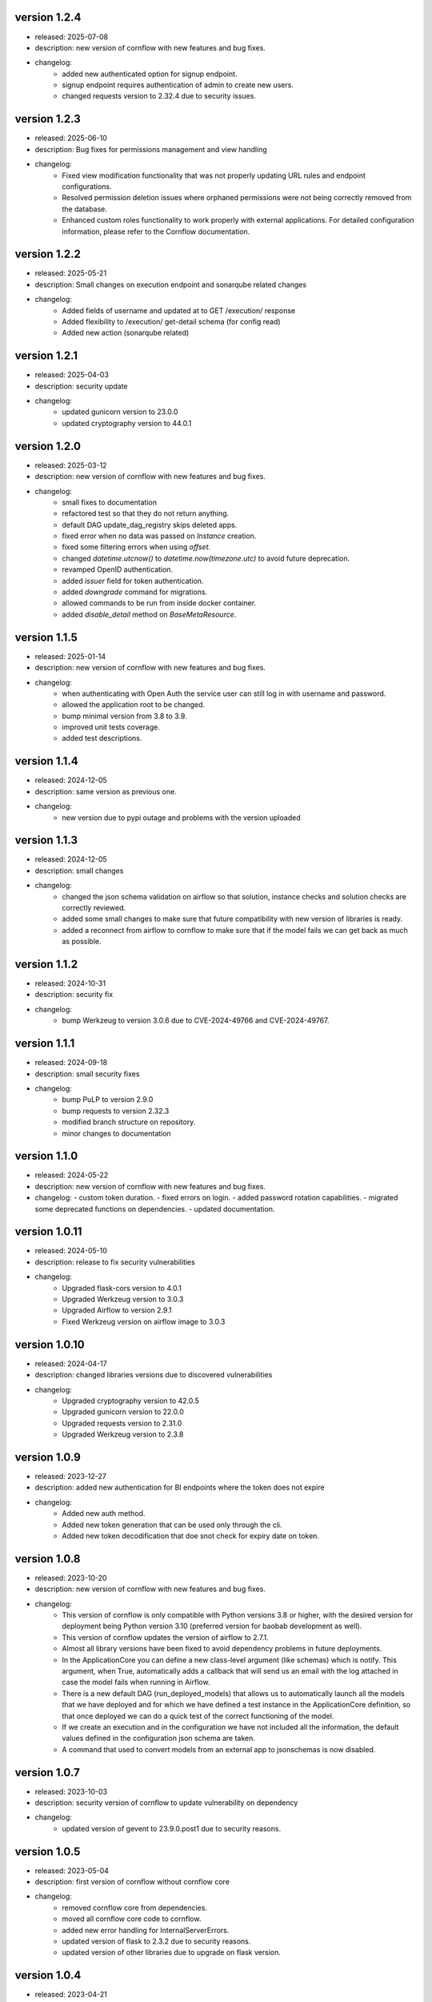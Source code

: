 version 1.2.4
--------------

- released: 2025-07-08
- description: new version of cornflow with new features and bug fixes.
- changelog:
    - added new authenticated option for signup endpoint.
    - signup endpoint requires authentication of admin to create new users.
    - changed requests version to 2.32.4 due to security issues.

version 1.2.3
--------------

- released: 2025-06-10
- description: Bug fixes for permissions management and view handling
- changelog:
    - Fixed view modification functionality that was not properly updating URL rules and endpoint configurations.
    - Resolved permission deletion issues where orphaned permissions were not being correctly removed from the database.
    - Enhanced custom roles functionality to work properly with external applications. For detailed configuration information, please refer to the Cornflow documentation.

version 1.2.2
--------------

- released: 2025-05-21
- description: Small changes on execution endpoint and sonarqube related changes
- changelog:
    - Added fields of username and updated at to GET /execution/ response
    - Added flexibility to /execution/ get-detail schema (for config read)
    - Added new action (sonarqube related)

version 1.2.1
--------------

- released: 2025-04-03
- description: security update
- changelog:
    - updated gunicorn version to 23.0.0
    - updated cryptography version to 44.0.1


version 1.2.0
--------------

- released: 2025-03-12
- description: new version of cornflow with new features and bug fixes.
- changelog:
    - small fixes to documentation
    - refactored test so that they do not return anything.
    - default DAG update_dag_registry skips deleted apps.
    - fixed error when no data was passed on `Instance` creation.
    - fixed some filtering errors when using `offset`.
    - changed `datetime.utcnow()` to `datetime.now(timezone.utc)` to avoid future deprecation.
    - revamped OpenID authentication.
    - added `issuer` field for token authentication.
    - added `downgrade` command for migrations.
    - allowed commands to be run from inside docker container.
    - added `disable_detail` method on `BaseMetaResource`.


version 1.1.5
--------------

- released: 2025-01-14
- description: new version of cornflow with new features and bug fixes.
- changelog:
    - when authenticating with Open Auth the service user can still log in with username and password.
    - allowed the application root to be changed.
    - bump minimal version from 3.8 to 3.9.
    - improved unit tests coverage.
    - added test descriptions.

version 1.1.4
--------------

- released: 2024-12-05
- description: same version as previous one.
- changelog:
    - new version due to pypi outage and problems with the version uploaded

version 1.1.3
--------------

- released: 2024-12-05
- description: small changes
- changelog:
    - changed the json schema validation on airflow so that solution, instance checks and solution checks are correctly reviewed.
    - added some small changes to make sure that future compatibility with new version of libraries is ready.
    - added a reconnect from airflow to cornflow to make sure that if the model fails we can get back as much as possible.

version 1.1.2
--------------

- released: 2024-10-31
- description: security fix
- changelog:
    - bump Werkzeug to version 3.0.6 due to CVE-2024-49766 and CVE-2024-49767.

version 1.1.1
--------------

- released: 2024-09-18
- description: small security fixes
- changelog:
    - bump PuLP to version 2.9.0
    - bump requests to version 2.32.3
    - modified branch structure on repository.
    - minor changes to documentation

version 1.1.0
--------------

- released: 2024-05-22
- description: new version of cornflow with new features and bug fixes.
- changelog: 
  - custom token duration.
  - fixed errors on login.
  - added password rotation capabilities.
  - migrated some deprecated functions on dependencies.
  - updated documentation.

version 1.0.11
---------------

- released: 2024-05-10
- description: release to fix security vulnerabilities
- changelog:
    - Upgraded flask-cors version to 4.0.1
    - Upgraded Werkzeug version to 3.0.3
    - Upgraded Airflow to version 2.9.1
    - Fixed Werkzeug version on airflow image to 3.0.3

version 1.0.10
---------------

- released: 2024-04-17
- description: changed libraries versions due to discovered vulnerabilities
- changelog:
    - Upgraded cryptography version to 42.0.5
    - Upgraded gunicorn version to 22.0.0
    - Upgraded requests version to 2.31.0
    - Upgraded Werkzeug version to 2.3.8

version 1.0.9
--------------

- released: 2023-12-27
- description: added new authentication for BI endpoints where the token does not expire
- changelog:
    - Added new auth method.
    - Added new token generation that can be used only through the cli.
    - Added new token decodification that doe snot check for expiry date on token.

version 1.0.8
--------------

- released: 2023-10-20
- description: new version of cornflow with new features and bug fixes.
- changelog:
    - This version of cornflow is only compatible with Python versions 3.8 or higher, with the desired version for deployment being Python version 3.10 (preferred version for baobab development as well).
    - This version of cornflow updates the version of airflow to 2.7.1.
    - Almost all library versions have been fixed to avoid dependency problems in future deployments.
    - In the ApplicationCore you can define a new class-level argument (like schemas) which is notify. This argument, when True, automatically adds a callback that will send us an email with the log attached in case the model fails when running in Airflow.
    - There is a new default DAG (run_deployed_models) that allows us to automatically launch all the models that we have deployed and for which we have defined a test instance in the ApplicationCore definition, so that once deployed we can do a quick test of the correct functioning of the model.
    - If we create an execution and in the configuration we have not included all the information, the default values defined in the configuration json schema are taken.
    - A command that used to convert models from an external app to jsonschemas is now disabled.


version 1.0.7
--------------

- released: 2023-10-03
- description: security version of cornflow to update vulnerability on dependency
- changelog:
    - updated version of gevent to 23.9.0.post1 due to security reasons.

version 1.0.5
--------------

- released: 2023-05-04
- description: first version of cornflow without cornflow core
- changelog:
    - removed cornflow core from dependencies.
    - moved all cornflow core code to cornflow.
    - added new error handling for InternalServerErrors.
    - updated version of flask to 2.3.2 due to security reasons.
    - updated version of other libraries due to upgrade on flask version.

version 1.0.4
---------------

- released: 2023-04-21
- description: added alarms models and endpoints that can be used, change the get of all executions, better error handling and new useful methods
- changelog:
    - when performing a get of all executions the running executions get their status updated
    - improve error handling
    - add alarms models and endpoints so they can be used on `external_apps`
    - added new useful methods



version 1.0.3
---------------


version 1.0.2
---------------

- released: 2023-03-17
- description: fixes error on startup on google cloud because the monkey patch from gevent was not getting applied properly on urllib3 ssl dependency.
- changelog:
    - applied monkey patch from gevent before app startup.
    - change on service command to not start up the gunicorn process inside the app context.
    - change on health endpoint so by default is unhealthy.
    - adjusted health endpoint unit and integration tests.
    - fixed version of cornflow-client to 1.0.11


version 1.0.1
---------------

- released: 2023-03-16
- description: fixed requirements versions in order to better handle the dockerfile construction on dockerhub.
- changelog:
    - fixed version of cornflow-core to 0.1.9
    - fixed version of cornflow-client to 1.0.10

version 1.0.0
--------------

- released: 2023-03-15
- description: initial release of cornflow package